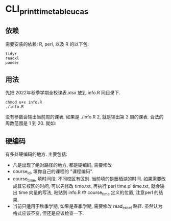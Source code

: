 * CLI_print_timetable_ucas
** 依赖
需要安装的依赖: R, perl, 以及 R 的以下包:
#+begin_example
tidyr
readxl
pander
#+end_example

** 用法
先把 2022年秋季学期全校课表.xlsx 放到 info.R 同目录下.

#+begin_example
chmod u+x info.R
./info.R
#+end_example

没有参数会输出当前周的课表, 如果是 ./info.R 2, 就是输出第 2 周的课表. 合法的周数范围是 1 到 20. 就如:

[[file:fig/Pasted_image_20220828110710.png]]

** 硬编码

有多处硬编码的地方. 主要包括:
- 凡是出现了绝对路径的地方, 都是硬编码, 需要修改
- course_id, 填你自己的课程的 "课程编码".
- course_time, 填时间段. 不同校区有区别. 当前填的是雁栖湖的时间. 如果需要改成其它校区的时间, 可以先修改 time.txt, 再执行 perl time.pl time.txt, 就会输出 time 向量的写法, 粘贴到 info.R 中 course_time 定义的位置, 注意perl 的结果.
- 当前只适用于秋季学期, 如果是春季学期, 需要修改 read_excel 路径. 虽然认为格式应该不变, 但还是应该检查一下.
